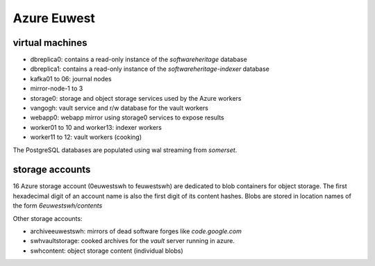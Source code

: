 Azure Euwest
============

virtual machines
----------------

- dbreplica0: contains a read-only instance of the *softwareheritage* database
- dbreplica1: contains a read-only instance of the *softwareheritage-indexer* database
- kafka01 to 06: journal nodes
- mirror-node-1 to 3
- storage0: storage and object storage services used by the Azure workers
- vangogh: vault service and r/w database for the vault workers
- webapp0: webapp mirror using storage0 services to expose results
- worker01 to 10 and worker13: indexer workers
- worker11 to 12: vault workers (cooking)

The PostgreSQL databases are populated using wal streaming from *somerset*.

storage accounts
----------------

16 Azure storage account (0euwestswh to feuwestswh) are dedicated to blob
containers for object storage.
The first hexadecimal digit of an account name is also the first digit of
its content hashes.
Blobs are stored in location names of the form *6euwestswh/contents*

Other storage accounts:

- archiveeuwestswh: mirrors of dead software forges like *code.google.com*
- swhvaultstorage: cooked archives for the *vault* server running in azure.
- swhcontent: object storage content (individual blobs)

